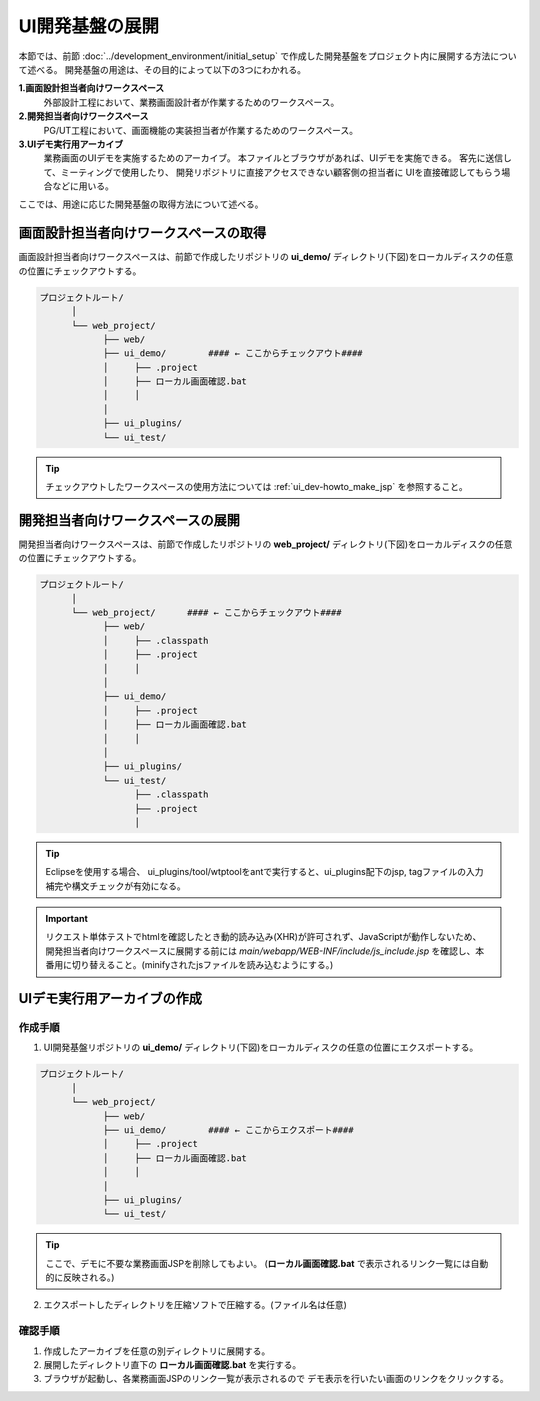 ====================================
UI開発基盤の展開
====================================
本節では、前節 :doc:`../development_environment/initial_setup`
で作成した開発基盤をプロジェクト内に展開する方法について述べる。
開発基盤の用途は、その目的によって以下の3つにわかれる。

**1.画面設計担当者向けワークスペース**
  外部設計工程において、業務画面設計者が作業するためのワークスペース。

**2.開発担当者向けワークスペース**
  PG/UT工程において、画面機能の実装担当者が作業するためのワークスペース。

**3.UIデモ実行用アーカイブ**
  業務画面のUIデモを実施するためのアーカイブ。
  本ファイルとブラウザがあれば、UIデモを実施できる。
  客先に送信して、ミーティングで使用したり、
  開発リポジトリに直接アクセスできない顧客側の担当者に
  UIを直接確認してもらう場合などに用いる。

ここでは、用途に応じた開発基盤の取得方法について述べる。

画面設計担当者向けワークスペースの取得
=========================================
画面設計担当者向けワークスペースは、前節で作成したリポジトリの
**ui_demo/** ディレクトリ(下図)をローカルディスクの任意の位置にチェックアウトする。

.. code-block:: bash

  プロジェクトルート/
        │  
        └── web_project/
              ├── web/
              ├── ui_demo/        #### ← ここからチェックアウト####
              │     ├── .project
              │     ├── ローカル画面確認.bat
              │     │
              │
              ├── ui_plugins/
              └── ui_test/

.. tip::

  チェックアウトしたワークスペースの使用方法については :ref:`ui_dev-howto_make_jsp` を参照すること。


開発担当者向けワークスペースの展開
=========================================
開発担当者向けワークスペースは、前節で作成したリポジトリの
**web_project/** ディレクトリ(下図)をローカルディスクの任意の位置にチェックアウトする。

.. code-block:: bash

  プロジェクトルート/
        │  
        └── web_project/      #### ← ここからチェックアウト####
              ├── web/
              │     ├── .classpath
              │     ├── .project
              │     │
              │  
              ├── ui_demo/
              │     ├── .project
              │     ├── ローカル画面確認.bat
              │     │
              │  
              ├── ui_plugins/
              └── ui_test/
                    ├── .classpath
                    ├── .project
                    │

.. tip::

  Eclipseを使用する場合、 ui_plugins/tool/wtptoolをantで実行すると、ui_plugins配下のjsp, tagファイルの入力補完や構文チェックが有効になる。

.. important::

  リクエスト単体テストでhtmlを確認したとき動的読み込み(XHR)が許可されず、JavaScriptが動作しないため、
  開発担当者向けワークスペースに展開する前には
  `main/webapp/WEB-INF/include/js_include.jsp` を確認し、本番用に切り替えること。(minifyされたjsファイルを読み込むようにする。)


UIデモ実行用アーカイブの作成
=========================================

作成手順
----------------------

1. UI開発基盤リポジトリの **ui_demo/** ディレクトリ(下図)をローカルディスクの任意の位置にエクスポートする。

.. code-block:: bash

  プロジェクトルート/
        │  
        └── web_project/
              ├── web/
              ├── ui_demo/        #### ← ここからエクスポート####
              │     ├── .project
              │     ├── ローカル画面確認.bat
              │     │
              │
              ├── ui_plugins/
              └── ui_test/

.. tip::

  ここで、デモに不要な業務画面JSPを削除してもよい。
  (**ローカル画面確認.bat** で表示されるリンク一覧には自動的に反映される。)


2. エクスポートしたディレクトリを圧縮ソフトで圧縮する。(ファイル名は任意)


確認手順
----------------------------
1. 作成したアーカイブを任意の別ディレクトリに展開する。

2. 展開したディレクトリ直下の **ローカル画面確認.bat** を実行する。

3. ブラウザが起動し、各業務画面JSPのリンク一覧が表示されるので
   デモ表示を行いたい画面のリンクをクリックする。



